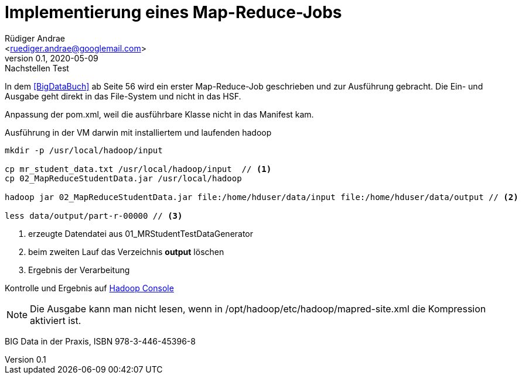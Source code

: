 = Implementierung eines Map-Reduce-Jobs =
:author: Rüdiger Andrae 
:email: <ruediger.andrae@googlemail.com>
:revnumber: 0.1
:revdate: 2020-05-09
:revremark: Nachstellen Test

In dem <<BigDataBuch>> ab Seite 56 wird ein erster Map-Reduce-Job geschrieben und zur Ausführung gebracht.
Die Ein- und Ausgabe geht direkt in das File-System und nicht in das HSF.

Anpassung der pom.xml, weil die ausführbare Klasse nicht in das Manifest kam.

.Ausführung in der VM darwin mit installiertem und laufenden hadoop 
[source,shell]
----
mkdir -p /usr/local/hadoop/input

cp mr_student_data.txt /usr/local/hadoop/input  // <1>
cp 02_MapReduceStudentData.jar /usr/local/hadoop

hadoop jar 02_MapReduceStudentData.jar file:/home/hduser/data/input file:/home/hduser/data/output // <2>

less data/output/part-r-00000 // <3>
----
<1> erzeugte Datendatei aus 01_MRStudentTestDataGenerator
<2> beim zweiten Lauf das Verzeichnis *output* löschen
<3> Ergebnis der Verarbeitung

Kontrolle und Ergebnis auf link:http://darwin:8088/cluster/apps[Hadoop Console]

NOTE: Die Ausgabe kann man nicht lesen, wenn in /opt/hadoop/etc/hadoop/mapred-site.xml die Kompression aktiviert ist.




[[BigDataBuch]]
BIG Data in der Praxis, ISBN 978-3-446-45396-8